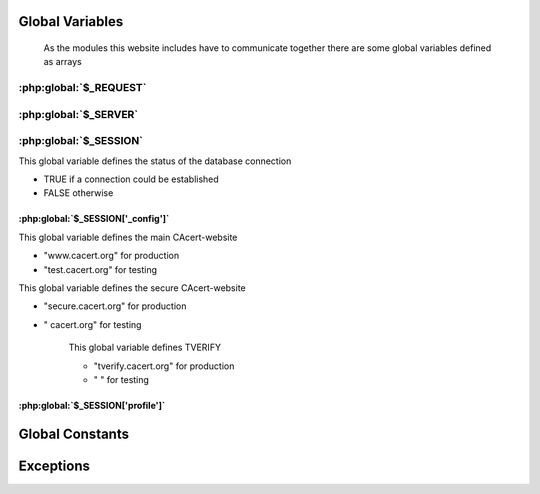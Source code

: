 .. index:: scripts
.. index:: PHP

================
Global Variables
================

    As the modules this website includes have to communicate together there are some global variables defined as arrays


.. index:: $_REQUEST

:php:global:`$_REQUEST`
=======================
.. php:global:: $_REQUEST['action']

.. php:global:: $_REQUEST['cert']

.. php:global:: $_REQUEST['domid']

.. php:global:: $_REQUEST['id']

.. php:global:: $_REQUEST["lang"]

.. php:global:: $_REQUEST['memid']

.. php:global:: $_REQUEST['oldid']

.. php:global:: $_REQUEST['orgid']`

.. php:global:: $_REQUEST['process']

.. php:global:: $_REQUEST['showdetails']

.. php:global:: $_REQUEST['ticketno']

.. index:: $_SERVER

:php:global:`$_SERVER`
======================

.. php:global:: $_SERVER['HTTP_ACCEPT_LANGUAGE']

.. php:global:: $_SERVER['PHP_SELF']


.. index:: $_SESSION

:php:global:`$_SESSION`
========================

.. php:global:: $_SESSION['mconn']

This global variable defines the status of the database connection

* TRUE if a connection could be established
* FALSE otherwise

.. index:: $_SESSION['_config']

----------------------------------
:php:global:`$_SESSION['_config']`
----------------------------------

.. php:global:: $_SESSION['_config']['errmsg']

.. php:global:: $_SESSION['_config']['filepath']

.. php:global:: $_SESSION['_config']['header']

.. php:global:: $_SESSION['_config']['language']

.. php:global:: $_SESSION['_config']['normalhostname']

This global variable defines the main CAcert-website

* "www.cacert.org" for production
* "test.cacert.org" for testing

.. php:global:: $_SESSION['_config']['recode']

.. php:global:: $_SESSION['_config']['securehostname']

This global variable defines the secure CAcert-website

* "secure.cacert.org" for production
* "       cacert.org" for testing

    .. php:global:: $_SESSION['_config']['tverify']

    This global variable defines TVERIFY 

    * "tverify.cacert.org" for production
    * "                  " for testing



.. todo:: checkout what TVERIFY means, check names for test-system

.. index:: $_SESSION['profile']

----------------------------------
:php:global:`$_SESSION['profile']`
----------------------------------

.. php:global:: $_SESSION['profile']['adadmin']

.. php:global:: $_SESSION['profile']['admin']

.. php:global:: $_SESSION['profile']['assurer']

.. php:global:: $_SESSION['profile']['dob']

.. php:global:: $_SESSION['profile']['email']

.. php:global:: $_SESSION['profile']['fname']

.. php:global:: $_SESSION['profile']['id']

.. php:global:: $_SESSION['profile']['lname']

.. php:global:: $_SESSION['profile']['locadmin']

.. php:global:: $_SESSION['profile']['mname']

.. php:global:: $_SESSION['profile']['orgadmin']

.. php:global:: $_SESSION['profile']['points']

.. php:global:: $_SESSION['profile']['suffix']

.. index:: globalConstants

================
Global Constants
================

.. php:const:: NULL_DATETIME

    This constant has the value '0000-00-00 00:00:00'

.. php:const:: THAWTE_REVOCATION_DATETIME

    This constant has the value '2010-11-16 00:00:00'.




==========
Exceptions
========== 

.. php:exception:: E_USER_NOTICE

.. php:exception:: E_USER_WARNING

.. php:exception:: E_USER_ERROR





